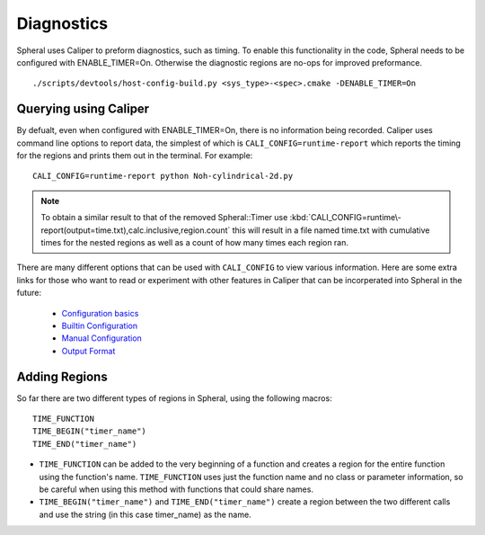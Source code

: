Diagnostics
###########

Spheral uses Caliper to preform diagnostics, such as timing. To enable this functionality in the code, Spheral needs to be configured with ENABLE_TIMER=On. Otherwise the diagnostic regions are no-ops for improved preformance.
::

  ./scripts/devtools/host-config-build.py <sys_type>-<spec>.cmake -DENABLE_TIMER=On


Querying using Caliper
======================

By defualt, even when configured with ENABLE_TIMER=On, there is no information being recorded. Caliper uses command line options to report data, the simplest of which is ``CALI_CONFIG=runtime-report`` which reports the timing for the regions and prints them out in the terminal. For example:
::

  CALI_CONFIG=runtime-report python Noh-cylindrical-2d.py

.. note::
  To obtain a similar result to that of the removed Spheral::Timer use :kbd:`CALI_CONFIG=runtime\-report(output=time.txt),calc.inclusive,region.count` this will result in a file named time.txt with cumulative times for the nested regions as well as a count of how many times each region ran.

There are many different options that can be used with ``CALI_CONFIG`` to view various information. Here are some extra links for those who want to read or experiment with other features in Caliper that can be incorperated into Spheral in the future:

  * `Configuration basics <https://software.llnl.gov/Caliper/CaliperBasics.html#more-on-configurations>`_
  * `Builtin Configuration <https://software.llnl.gov/Caliper/BuiltinConfigurations.html>`_
  * `Manual Configuration <https://software.llnl.gov/Caliper/configuration.html>`_
  * `Output Format <https://software.llnl.gov/Caliper/OutputFormats.html>`_


Adding Regions
==============

So far there are two different types of regions in Spheral, using the following macros:
::

  TIME_FUNCTION
  TIME_BEGIN("timer_name")
  TIME_END("timer_name")

- ``TIME_FUNCTION`` can be added to the very beginning of a function and creates a region for the entire function using the function's name. ``TIME_FUNCTION`` uses just the function name and no class or parameter information, so be careful when using this method with functions that could share names.

- ``TIME_BEGIN("timer_name")`` and ``TIME_END("timer_name")`` create a region between the two different calls and use the string (in this case timer_name) as the name.
